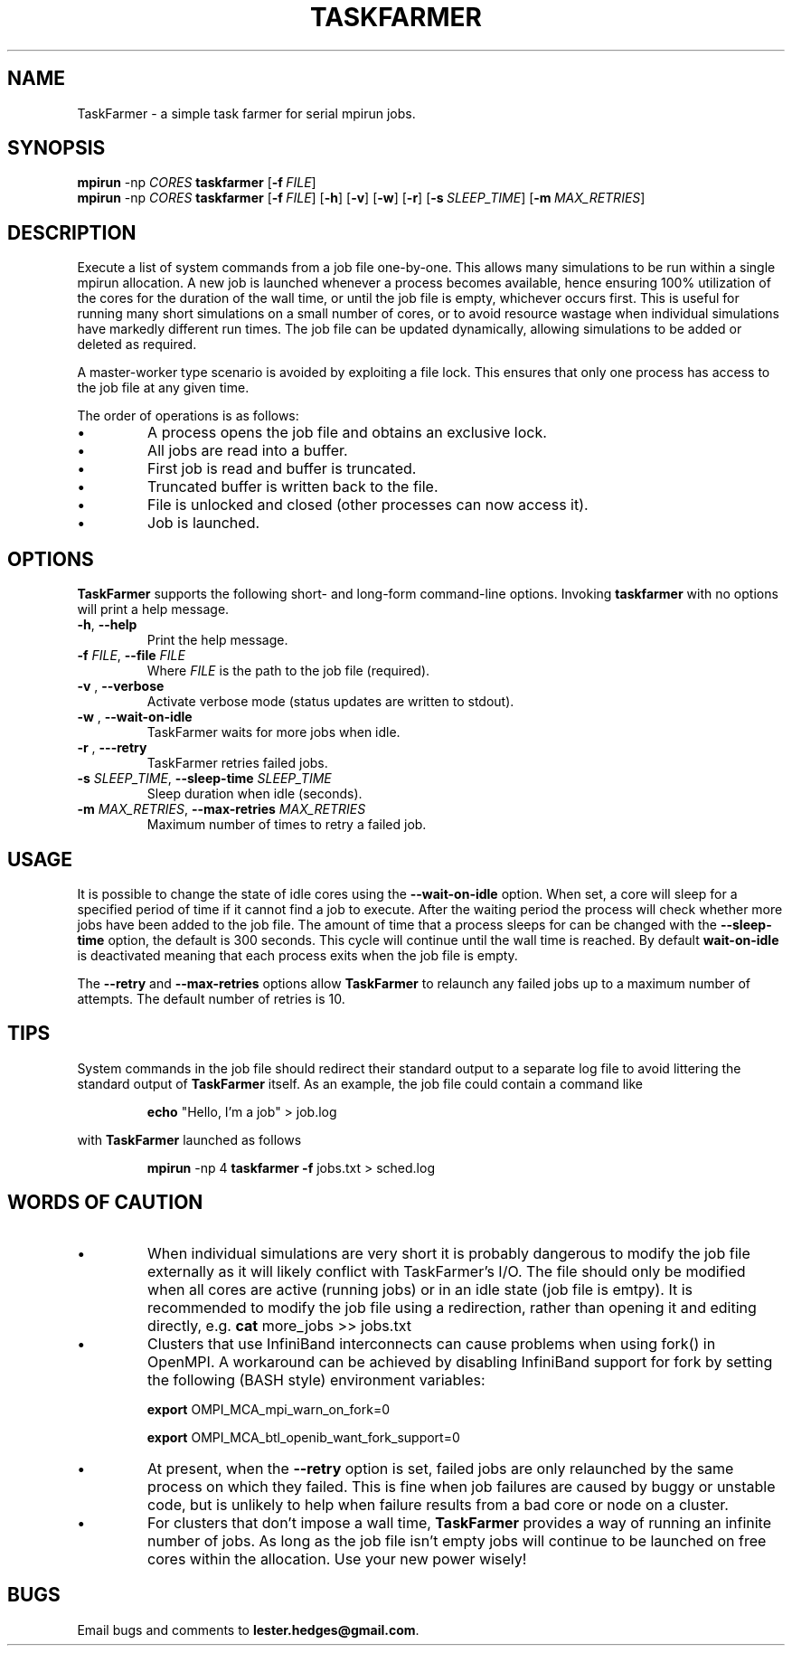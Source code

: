 \" TaskFarmer man page
.if !\n(.g \{\
.   if !\w|\*(lq| \{\
.       ds lq ``
.       if \w'\(lq' .ds lq "\(lq
.   \}
.   if !\w|\*(rq| \{\
.       ds rq ''
.       if \w'\(rq' .ds rq "\(rq
.   \}
.\}
.de Id
.ds Dt \\$4
..
.Id $Id: taskfarmer.1,v 1.00 2013/07/11 12:25:32 lester Exp $
.TH TASKFARMER 1 \*(Dt "Lester Hedges"
.SH NAME
TaskFarmer \- a simple task farmer for serial mpirun jobs.
.SH SYNOPSIS
.B mpirun
-np
.I CORES
.B taskfarmer
.OP \-f FILE
.br
.B mpirun
-np
.I CORES
.B taskfarmer
.OP \-f FILE
.OP \-h
.OP \-v
.OP \-w
.OP \-r
.OP \-s SLEEP_TIME
.OP \-m MAX_RETRIES
.SH DESCRIPTION
.PP
Execute a list of system commands from a job file one-by-one. This allows
many simulations to be run within a single mpirun allocation. A new job is
launched whenever a process becomes available, hence ensuring 100% utilization
of the cores for the duration of the wall time, or until the job file is
empty, whichever occurs first. This is useful for running many short
simulations on a small number of cores, or to avoid resource wastage when
individual simulations have markedly different run times. The job file can
be updated dynamically, allowing simulations to be added or deleted as
required.
.PP
A master-worker type scenario is avoided by exploiting a file lock. This
ensures that only one process has access to the job file at any given time.
.PP
The order of operations is as follows:
.IP \[bu]
A process opens the job file and obtains an exclusive lock.
.IP \[bu]
All jobs are read into a buffer.
.IP \[bu]
First job is read and buffer is truncated.
.IP \[bu]
Truncated buffer is written back to the file.
.IP \[bu]
File is unlocked and closed (other processes can now access it).
.IP \[bu]
Job is launched.
.SH OPTIONS
.B
TaskFarmer
supports the following short- and long-form command-line options. Invoking
.B taskfarmer
with no options will print a help message.
.TP
.BR \-h ", " \-\^\-help
Print the help message.
.TP
.BI \-f " FILE" "\fR,\fP \-\^\-file "FILE
Where
.I FILE
is the path to the job file (required).
.TP
.BI \-v " " "\fR,\fP \-\^\-verbose
Activate verbose mode (status updates are written to stdout).
.TP
.BI \-w " " "\fR,\fP \-\^\-wait-on-idle
TaskFarmer waits for more jobs when idle.
.TP
.BI \-r " " "\fR,\fP \-\^\--retry
TaskFarmer retries failed jobs.
.TP
.BI \-s " SLEEP_TIME" "\fR,\fP \-\^\-sleep-time "SLEEP_TIME
Sleep duration when idle (seconds).
.TP
.BI \-m " MAX_RETRIES" "\fR,\fP \-\^\-max-retries "MAX_RETRIES
Maximum number of times to retry a failed job.
.SH USAGE
It is possible to change the state of idle cores using the
.B --wait-on-idle
option. When set, a core will sleep for a specified period of time if it
cannot find a job to execute. After the waiting period the process will
check whether more jobs have been added to the job file. The amount of time
that a process sleeps for can be changed with the
.B --sleep-time
option, the default is 300 seconds. This cycle will continue until the wall
time is reached. By default
.B wait-on-idle
is deactivated meaning that each process exits when the job file is empty.
.P
The
.B --retry
and
.B --max-retries
options allow
.B TaskFarmer
to relaunch any failed jobs up to a maximum number of attempts. The default
number of retries is 10.
.SH TIPS
System commands in the job file should redirect their standard output
to a separate log file to avoid littering the standard output of
.B TaskFarmer
itself. As an example, the job file could contain a command like
.IP
.B echo
"Hello, I'm a job" > job.log
.PP
with
.B TaskFarmer
launched as follows
.IP
.B mpirun
-np 4 \fBtaskfarmer
.B -f
jobs.txt > sched.log
.SH WORDS OF CAUTION
.IP \[bu]
When individual simulations are very short it is probably dangerous to
modify the job file externally as it will likely conflict with TaskFarmer's
I/O. The file should only be modified when all cores are active (running jobs)
or in an idle state (job file is emtpy). It is recommended to modify the job
file using a redirection, rather than opening it and editing directly,
e.g.
.B
cat
more_jobs >> jobs.txt
.IP \[bu]
Clusters that use InfiniBand interconnects can cause problems when using fork()
in OpenMPI. A workaround can be achieved by disabling InfiniBand support for
fork by setting the following (BASH style) environment variables:
.IP
.B export
OMPI_MCA_mpi_warn_on_fork=0
.IP
.B export
OMPI_MCA_btl_openib_want_fork_support=0
.IP \[bu]
At present, when the
.B --retry
option is set, failed jobs are only relaunched by the same process on which they
failed. This is fine when job failures are caused by buggy or unstable code,
but is unlikely to help when failure results from a bad core or node on a
cluster.
.IP \[bu]
For clusters that don't impose a wall time,
.B
TaskFarmer
provides a way of running an infinite number of jobs. As long as the job
file isn't empty jobs will continue to be launched on free cores within the
allocation. Use your new power wisely!
.SH BUGS
.PP
Email bugs and comments to
.BR lester.hedges@gmail.com .

